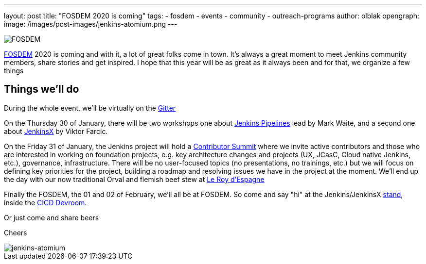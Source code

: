 ---
layout: post
title: "FOSDEM 2020 is coming"
tags:
- fosdem
- events
- community
- outreach-programs
author: olblak
opengraph:
  image: /images/post-images/jenkins-atomium.png
---

image::/images/post-images/fosdem[FOSDEM, role=center]

link:https://fosdem.org/2020/[FOSDEM] 2020 is coming and with it, a lot of great folks come in town.  
It’s always a great moment to meet Jenkins community members, share stories and get inspired.
I hope that this year will be as great as it always been and for that, we organize a few things

== Things we'll do

During the whole event, we'll be virtually on the link:https://gitter.im/jenkinsci/fosdem[Gitter]

On the Thursday 30 of January, there will be two workshops one about link:https://www.eventbrite.com/e/jenkins-pipeline-fundamentals-training-tickets-87080214265[Jenkins Pipelines] lead by Mark Waite, and a second one about link:https://www.eventbrite.com/e/workshop-cloud-native-kubernetes-first-serverless-continuous-delivery-with-jenkins-x-kubernetes-and-tickets-87082627483[JenkinsX] by Viktor Farcic.

On the Friday 31 of January, the Jenkins project will hold a link:https://www.meetup.com/jenkinsmeetup/events/267684785/[Contributor Summit] where we invite active contributors and those who are interested in working on foundation projects, e.g. key architecture changes and projects (UX, JCasC, Cloud native Jenkins, etc.), governance, infrastructure. There will be no user-focused topics (no presentations, no trainings, etc.) but we will focus on defining key priorities for the project, building a roadmap and resolving issues we have in the project at the moment.
We'll end up the day with our now traditional Orval and flemish beef stew at http://roydespagne.be/fr/index.php[Le Roy d'Espagne] 

Finally the FOSDEM, the 01 and 02 of February, we’ll all be at FOSDEM. So come and say "hi" at the Jenkins/JenkinsX link:https://fosdem.org/2020/stands/[stand], inside the link:https://fosdem.org/2020/schedule/track/continuous_integration_and_continuous_deployment/[CICD Devroom].

Or just come and share beers

Cheers

image::/images/post-images/jenkins-atomium.png[jenkins-atomium, role=center]
